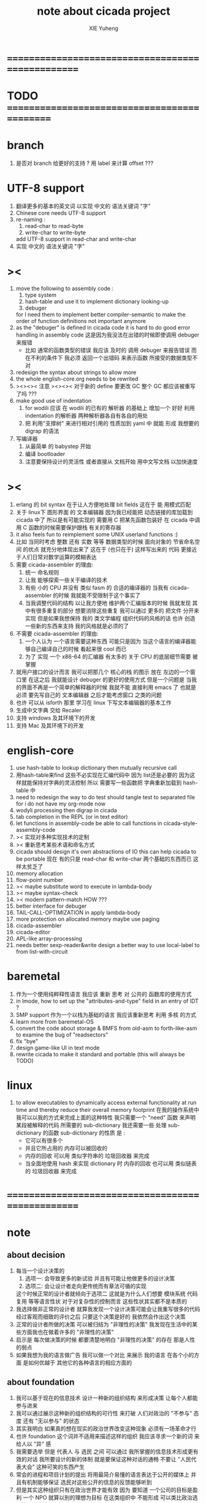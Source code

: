 #+TITLE: note about cicada project
#+AUTHOR: XIE Yuheng
#+EMAIL: xyheme@gmail.com


* ==================================================
* TODO =============================================
* branch 
  1. 是否对 branch 给更好的支持 ?
     用 label 来计算 offset ???
* UTF-8 support
  1. 翻译更多的基本的英文词
     以实现 中文的 语法关键词 "字"
  2. Chinese core needs UTF-8 support
  3. re-naming :
     1) read-char to read-byte
     2) write-char to write-byte
     add UTF-8 support in read-char and write-char
  4. 实现 中文的 语法关键词 "字"
* ><
  1. move the following to assembly code :
     1) type system
     2) hash-table
        and use it to implement dictionary looking-up
     3) debuger
     for I need them to implement better compiler-semantic
     to make the order of function definitions not important anymore
  2. as the "debuger" is defined in cicada code
     it is hard to do good error handling in assembly code
     这是因为我没法在出错的时候即使调用 debuger 来报错
     - 比如 通常的函数类型的错误
       我应该 及时的 调用 debuger 来报告错误
       而在不利的条件下 我必须 返回一个出错码
       来表示函数 所接受的数据类型不对
  3. redesign the syntax about strings
     to allow more
  4. the whole english-core.org needs to be rewrited
  5. ><><>< 注意 ><><><
     对于新的 define 要更改 GC
     整个 GC 都应该被重写了吗 ???
  6. make good use of indentation
     1) for wodili 应该 在 wodili 的已有的 解析器 的基础上
        增加一个 好好 利用 indentation 的解析器
        两种解析器各自有各自的用处
     2) 把 利用"支撑树" 来进行相对引用的 性质加到 yaml 中
        就能 形成 我想要的 digrap 的语法
  7. 写编译器
     1) 从最简单 的 babystep 开始
     2) 编译 bootloader
     3) 注意要保持设计的灵活性
        或者直接从 文档开始
        用中文写文档 以加快速度
* ><
  1. erlang 的 bit syntax 在于让人方便地处理 bit fields
     这在于 能 用模式匹配
  2. 关于 linux下 图形界面 的 文本编辑器
     因为我已经能把 动态链接的库加载到 cicada 中了
     所以是有可能实现的
     需要用 C 把某先函数包装好
     在 cicada 中调用 C 函数的时候需要保护跟栈 有关的寄存器
  3. it also feels fun
     to reimplement some UNIX userland functions :)
  4. 比如 当同时考虑 整数 还有 实数 等等 数据类型的时候
     面向对象的 节省命名空间 的优点 就充分地体现出来了
     这在于 (也只在于) 这样写出来的 代码
     更接近于人们日常对数学运算的模糊表达
  5. 需要 cicada-assembler 的理由:
     1) 统一 命名规则
     2) 让我 能够探索一些关于编译的技术
     3) 有些 小的 CPU 并没有 类似 fasm 的 合适的编译器的
        当我有 cicada-assembler 的时候
        我就能不受限制于这个事实了
     4) 当我调整代码的结构
        以让我方便地 维护两个汇编版本的时候
        我就发现 其中有很多重复的部分
        想要消除这些重复
        我可以通过 更多的 把文件 分开来实现
        但是如果我想保持
        我的 类文学编程 组织代码的风格的话
        也许 创造一些新的东西来支持 我的风格就是必须的了
  6. 不需要 cicada-assembler 的理由:
     1) 一个人认为 一个语言需要这种东西
        可能只是因为 当这个语言的编译器能够自己编译自己的时候
        看起来很 cool 而已
     2) 为了 实现 一个 x86-64 的汇编器
        有太多的 关于 CPU 的底层细节需要 被掌握
  7. 就用户接口的设计而言
     我可以把那几个 核心的栈 的图示 放在 左边的一个窗口里
     在这之后 我就能设计 debuger 的更好的使用方式
     但是一个问题是 当我的界面不再是一个简单的解释器的时候
     我就不能 直接利用 emacs 了
     也就是必须 要先写自己的 文本编辑器
     之后才能考虑窗口 之类的问题
  8. 也许 可以从 isforth 那里 学习在 linux 下写文本编辑器的基本工作
  9. 生成中文字典 交给 Recaler
  10. 支持 windows 及其环境下的开发
  11. 支持 Mac 及其环境下的开发
* english-core
  1. use hash-table to lookup dictionary
     then mutually recursive call
  2. 用hash-table来find
     这些不必实现在汇编代码中
     因为 list还是必要的
     因为这样就能保持对字典的灵活控制
     所以 需要写一些函数把
     字典重新加载到 hash-table 中
  3. need to redesign the way to do test
     should tangle test to separated file
     for i do not have my org-mode now
  4. wodyli processing
     then digrap in cicada
  5. tab completion in the REPL
     (or in text editor)
  6. let functions in assembly-code
     be able to call functions in cicada-style-assembly-code
  7. >< 实现对多种实现技术的定制
  8. >< 重新思考某些术语和命名方式
  9. cicada should design it's own abstractions of IO
     this can help cicada to be portable
     现在 有的只是 read-char 和 write-char 两个基础的东西而已
     这样太贫乏了
  10. memory allocation
  11. flow-point number
  12. >< maybe substitute word to execute in lambda-body
  13. >< maybe syntax-check
  14. >< modern pattern-match  HOW ???
  15. better interface for debuger
  16. TAIL-CALL-OPTIMIZATION in apply lambda-body
  17. more protection on allocated memory
      maybe use paging
  18. cicada-assembler
  19. cicada-editor
  20. APL-like array-processing
  21. needs better sexp-reader&write
      design a better way
      to use local-label to from list-with-circuit
* baremetal
  1. 作为一个使用纯粹释性语言
     我应该 重新 思考 对 公共的 函数库的使用方式
  2. in lmode, how to set up the "attributes-and-type" field in an entry of IDT ?
  3. SMP support
     作为一个以栈为基础的语言
     我应该重新思考 利用 多核 的方式
  4. learn more from baremetal-OS
  5. convert the code about storage & BMFS from old-asm to forth-like-asm
     to examine the bug of "readsectors"
  6. fix "bye"
  7. design game-like UI in text mode
  8. rewrite cicada to make it standard and portable
     (this will always be TODO)
* linux
  1. to allow executables to dynamically access external functionality at run time
     and thereby reduce their overall memory footprint
     在我的操作系统中 我可以以我的方式来完成上面的这种特性
     我只需要一个 "need" 函数 来声明 某段被解释的代码 所需要的 sub-dictionary
     我还需要一些 处理 sub-dictionary 的函数
     sub-dictionary 的性质 是 :
     - 它可以有很多个
     - 并且它所占用的 内存可以被回收的
     - 内存的回收 可以用 类似字符串的 垃圾回收器 来完成
     - 当全面地使用 hash 来实现 dictionary 时
       内存的回收 也可以用 类似链表的 垃圾回收器 来完成
* ==================================================
* note
** about decision
   1. 每当一个设计决策的
      1. 选项一:
         会导致更多的新试验
         并且有可能让他做更多的设计决策
      2. 选项二:
         会让设计者走向更传统而有章法可循的实现
      这个时候正常的设计者就倾向于选项二
      这就是为什么人们想要
      模块系统 代码复用 等等语言性状
      对于对复杂性的控制而言 这些性状其实都不是本质的
   2. 我选择做非正常的设计者
      就算我发现一个设计决策可能会让我重写很多的代码
      经过客观而细致的评价之后
      只要这个决策是好的
      我依然会作出这个决策
   3. 正常的设计者所做的决策 可以被归结为 "非理性的决策"
      我发现在生活中的某些方面我也在做着许多的 "非理性的决策"
   4. 启示是
      每次做决策的时候 都要清楚地明白 "非理性的决策" 的存在
      那是人性的弱点
   5. 如果我想为我的语言做广告
      我可以做一个对比 来展示
      我的语言 在各个小的方面
      是如何优越于 其他它的各种语言的相应方面的
** about foundation
   1. 我可以基于现在的信息技术
      设计一种新的组织结构
      来形成决策
      让每个人都能参与进来
   2. 我可以通过展示这种新的组织结构的可行性
      来打破 人们对政治的 "不参与" 态度
      还有 "无以参与" 的状态
   3. 其实我明白
      如果真的想在现实的政治世界改变这种现象
      必须有一场革命才行
   4. 也许 foundation 这个词并不适用来描述这样的组织
      我应该寻求一个新的词
      来给人以 "异" 感
   5. 我需要选举
      但是 代表人 与 选民 之间
      可以通过 我所掌握的信息技术形成更有效的对话
      我所要设计的新的体制
      就是要保证这种对话的通畅
      不要让 "人民代表大会" 这种可笑的东西产生
   6. 常会的进程和项目计划的提出
      将用最简介易懂的语言表达于公开的媒体上
      并且有机制能够保证
      选民对这些公开的信息的反馈能够听到
   7. 但是其实这种组织只有在政治世界才能有效
      因为 要知道
      一个公司的目标是盈利
      一个 NPO 就算以别的理想为目标
      在这类组织中 不能形成 可以类比政治选民的人群
** the right thing
   1. Simplicity
      the design must be simple,
      both in implementation and interface.
      It is more important for the interface to be simple than the implementation.
   2. Correctness
      the design must be correct in all observable aspects.
      Incorrectness is simply not allowed.
      这是就已经实现的部分而言的
      指必须没有bug
      当没有达到 Completeness 时
      没有实现的部分 比如某些特里的处理 就不被考虑在内
   3. Completeness
      the design must cover as many important situations as is practical.
      All reasonably expected cases must be covered.
      Simplicity is not allowed to overly reduce completeness.
   4. Consistency
      the design must not be inconsistent.
      A design is allowed to be slightly less simple and less complete to avoid inconsistency.
      Consistency is as important as correctness.
      这是因为 一致性 就表明了设计本身的优良
      从长远的角度看来 一致性 是最有价值的
** about function-group
   1. group the functions into groups
      and write more tests for them
   2. I need to use "group" as an unit
      to manage the dependences between functions
      我需要 以 group 为单位 来 管理 functions 之间的依赖关系
   3. only need three new words
      1) group
      2) need (mutual need is allowed)
      3) primitive
      其实只需要用
      1) 用 group 这个 语法关键词 来声明 word-group
      2) 用 need 这个语法关键词 来声明 依赖关系
         need 允许 循环声明
      3) 用 primitive 这个语法关键词 来声明 不依赖任何其他 group 的 group
   4. for now
      I just use an format to document the relations between groups
      I will implement functions to
      目前 先设计一种
      能够 在将来被处理的
      用文档来注释 这种依赖关系的 格式
   5. 核心部分的 函数不必 被声明
      只有那些 明显地形成了 一个模块化的 group 才用声明
      否则就 太罗嗦了
      但是这里并没有 明确的界限
      哪些 才是 核心的不用被声明的 东西
      那些 是 需要被声明的 ??
      都没没用 明确的界限 并且随时可能变动的
** 关于 错误处理
   1. 有两种 错误处理机制在 cicada 中被使用了)
      1 一种是 在出错的时候当场 调用 debuger
      2) 一种是 在出错的时候返回 出错码
   2. 第一种是 lisp 的 REPL 中常用的方法
      第二种是 C 和 UNIX 中被系统使用了的方法
   3. 以第一用方式实现的函数的特点是:
      尽早地 报告错误就能把错误报告的更详尽
      并且给 用户 当场更改错误的机会
   4. 以第二用方式实现的函数的特点是:
      可以一致 的方式 允许错误的出现
      典型的 场合是 对 number 的 parsing 错误
   ----------------------------------
   但是这两种 处理方式 又可以 相互实现对方的好的性状:
   1. 第一种的好的性状之一是 可以把错误报告的更详细
      第二种风格的函数 只要不要 返回出错码
      而 返回更丰富的数据结构 来报告错误就 也能达到这种效果
   2.
   3.
* ==================================================
* english-core
** TEN COMMANDMENTS OF CICADA
   1. you can break any commandment when necessary
   2. ``The whole point of Forth was that
      you didn't write programs in Forth
      you wrote vocabularies in Forth.
      When you devised an application
      you wrote a hundred words or so that discussed the application
      and you used those hundred words
      to write a one line definition to solve the application.
      It is not easy to find those hundred words,
      but they exist,
      they always exist.''
** 以名释性
   (string-reference <string> <index>)
   (string-compare <string1> <string2>)
   (string-append <string1> <string2>)
   发现命名是一个问题
   每个动词比如compare
   可以是 string-compare 或 list-compare
   这就要求在命名上给每个函数加上数据类型的前缀
   作为特殊的前缀
   也许应该用 string:compare 而不是 string-compare
   这种看来劳神的前缀的需要是因为
   我不允许函数名的重载
   如果我统一这种对数据类型前缀的使用
   那么 动态类型的量 和 非动态类型的量
   之间命名规则的冲突也就被化解了
   也许 string-append 应该被叫做 string:^_^
   就像 ^_^ 在 dalin 中的效果一样
   但是这两种函数之间又有区别
   重要的区别是
   他们是返回新的数据还是在原来数据的基础上做副作用
   我还可以用对命名函数的约定来
   让函数的名字体现更多的函数的性质
   也就是说 cicada 的一个特点是
   ``以名释性''
   这是实现起来最简单的
   但是需要设计良好的命名规则
   在给函数取名字的时候
   写代码的人也要花一些功夫思考
   才能让这个名字恰当地体现函数的性质
   同时最重要的是
   这种方案
   可以在最大程度上减轻人们在读代码的时候的
   认知上的负担
   ------------------
   但是有一些重要的函数比如 write
   还是需要取处理不同类型的量
** about bra-ket
   1. 以个 REPL 的性质很像是 bra-ket 中的 一个 bra
      symbol-REPL 作为 bra
      所对应的 ket 可以是 bye,symbol-REPL
   2. 各个 REPL 和 bra 之间
      必须能够灵活的相互递归调用
      我没能实现很好的机制来完成这一点
   3. 并且我现在应该把 REPL 和 bra-ket 的实现方式统一起来
      我以前并没有意识到它们是完全相同的东西
      它们之前确实有区别
      但是我应该把它们的共同点提取出来
      >< 这种``对共同点的提取''
      用函数的 factoring 做起来
      和用 class 的继承做起来 相比
      感觉有什么不同 ???
** IDE
   另外还有 IDE
   通过语法高亮和 mimi-buffer
   来帮助代码的阅读者来
   获知名词和动词的语义
   与命名规则一样
   这一切都是为了
   减轻``代码的阅读者的认知上的负担''
** the naming conventions in cicada
   回顾一下 cicada 中现在所使用的命名规则
   做一个系统的笔记
   这也将方便将来文档的撰写
   1. 首先是关于 primitive functions
      它们的命名都是简单的用"-"来连词的
      尽管这里也有类似数据类型的概念
      比如string[address, length]
      没有复杂的跟类型有关的前缀
   2. 也就是说"-"是用来把单个的word链接成短语的
   3. 而在 basic 中
      还用到了","
      它是用来把短语链接成短句的
      比如 ``define-variable,by-string''
      在这个例子中 ``by-string'' 表明了
      这个函数的参数的数据类型
   4. ":"被用作前缀的链接符
      比如 ``Message:bye'' 和 ``Key-word:then''
      首字母大写表明他们是名词性的
      这些常量或变量前缀单单指明了
      这个名词的功能
      而没有指明这个名词的实现细节
      >< 这种特性是好的吗?
      这是好的 如果 人们总能简单地从这些描述特性的词中推测出这些名词的实现细节
      这是不好的 如果 这种推测并不平凡和简单 而带来了额外的认知上的负担
   5. 对名词而言
      第一个简单的跟类型无关的描述函数功能的前缀是"help:"
      也就是说前缀的使用方式是相当自由的
      >< 我不应该做更细致的标准式来削弱这种自由性吗?
   6. 前缀是可以有多个的
      比如"help:string:copy"
** about programming paradigms
   - imperative
     to describe computation in terms of statements
     that change a program state
     in much the same way that imperative mood in natural languages
     expresses commands to take action
   - object-oriented
     computation should be viewed as an intrinsic capability of objects
     that can be invoked by sending messages
     其重要的特点是这样的模型非常节省用来定义函数的命名空间
     这样是以数据结构为中心的
     函数 (算法或对数据结构的处理过程) 在思想观念上的重要性 屈居次位
     这是在尝试
     让我们的编程行为适应我们对这个世界的最通俗的非结构化的理解
     我们能够辨别我们在这个世界上所观察到的各种物体(对象)
     并且我们总在以某种方式与这些对象交流
     每个对象是一个内蕴的独立的个体
     并且在我们的观察过程中
     我们给对象分类
     分类在这里其实是不重要的
     - 这是因为分类不是一个系统的方法
       分类的过程可以是相当任意的
       不同的分类者 去分类 同一个对象的集合时
       按照他们的理解方式的不同 他们会作出不同的分类
       看看生物学就知道了
     重要的是每个内蕴的个体
   - functional
     computation should be viewed as functions act on their arguments
     并且这些函数的行为 要具有数学意义上的函数的某些重要特性
     这是以算法为中心的
     这是在尝试
     用我们的数学知识来帮助我们编程
     而数学代表了我们对这个世界的结构化的理解
     我们观察这个世界
     然后用数学的语言还有数学的方法论总结我们的观察结果
     如果 说数学的方法论是"纯粹客观的" 太过有争议
     那么 说这种方法论相比较与其他的编程范式更加具有客观性
     是没有错的
** object-oriented
   其实 利用 list-processing 我可以在 cicada 中加入对 object-oriented (class and message-passing) 的支持
   正如 我用 list-processing 来实现 lambda-calculus 一样
   并且我想 object-oriented 这种编程范式也许更适合用来实现 digrap
   但是 问题是 新的语法元素必须被引进
   这也许可以通过写一个不同的 REPL 来实现
* ==================================================
* baremetal
** TEN COMMANDMENTS OF ASSEMBLY
   1. you can break any commandment when necessary
   2. when you want to use a ``Const'' or a ``Var'' in assembly
      use it as the following example:
      - define a Const:
        defConst "LinuxProgramHeaderAddress", 0, LinuxProgramHeaderAddress
      - use a Const:
        mov [LinuxProgramHeaderAddress + CellWidth], rsp
      - define a Var:
        defVar "Here",  0, Here
      - use a Var:
        mov [Here + CellWidth], TemporaryRegister
   3. when you want to expose a label defined in assembly to cicada
      do it as the following example:
      defConst "UserDataArea", UserDataArea, TheUserDataArea
** about the structure of the code
   1. 汇编代码所实现的是一个 可扩展的虚拟机
      代码 可以分为4部分 :
      1) 初始化CPU和硬件的代码
      2) 基本的 从CPU所提供的汇编指令集中
         提取出来的 ``primitive functions''
      3) 关于基本输入输出的
         这一部分用来形成REPL
      4) 关于函数定义的
         这一部分用来实现在解释器中对函数的编译
   2. 我需要按照上面的分类
      来重新组织代码的结构
      并且形成一个这个``可扩展的虚拟机''的标准
      并且形成一个统一的接口用来实现上面的"3.4."这两部分
      这些都是为了今后 向其他硬件移植而做准备的
      当然
      同时也是为了让代码的宏观的逻辑结构更清晰
* linux
** note
   1. 在写一个文本编辑器之前
      我不得不以linux为自己的工作环境
      1) 利用 emacs
         我可以快速地测试 language-cores
      2) 利用 linux 中的图形环境 和 中文字体
         我可以 继续研究 蝉语的中文语法
* windows
* ==================================================
* 记
** 直观 与 抽象
   1. 用抽象的数学来描述那些
      超出我们直观的想像能力的东西
      是非常重要的
      每个个体的人的直观想像能力的局限性
      决定了他对抽象方法的需要
   2. 同时
      我们的想像能力本身却又是可以拓展的
      就像一个潜水者通过长期的练习就能够更熟悉水的性质一样
      对某种语言的学习
      或者对某种新的表达方式的学习
      也能帮我们去熟悉一种新的思考方式
   3. 但是我们应该如何来看待我们所学到的某种新的思考方式呢 ?
      我们拓展了我们的直观想像 ?
      还是我们获取了新的抽象技巧 ?
      看似对立的 直观想像 和 符号性的抽象技巧
      本为一物矣
** 编译器的渐进开发
   1. 有一种对编译器的测试叫 三重编译 测试
      当有一个能编译自身的编译器之后   
      当你更改编译器的源代码
      而得到一个新的编译器之后
      对同样的源代码
      必须要编译三次来检验新的编译器是否基本正确
      第一次使用旧的编译器
      第二次使用新的编译器
      第三次使用新新的编译器
      测试在于比较 新的编译器 和 新新的编译器 是否完全相同
      它们应该完全相同 因为它们是 "同样的" 编译器编译 
      编译 同一份源代码 所得到的二进制文件
* ==================================================

